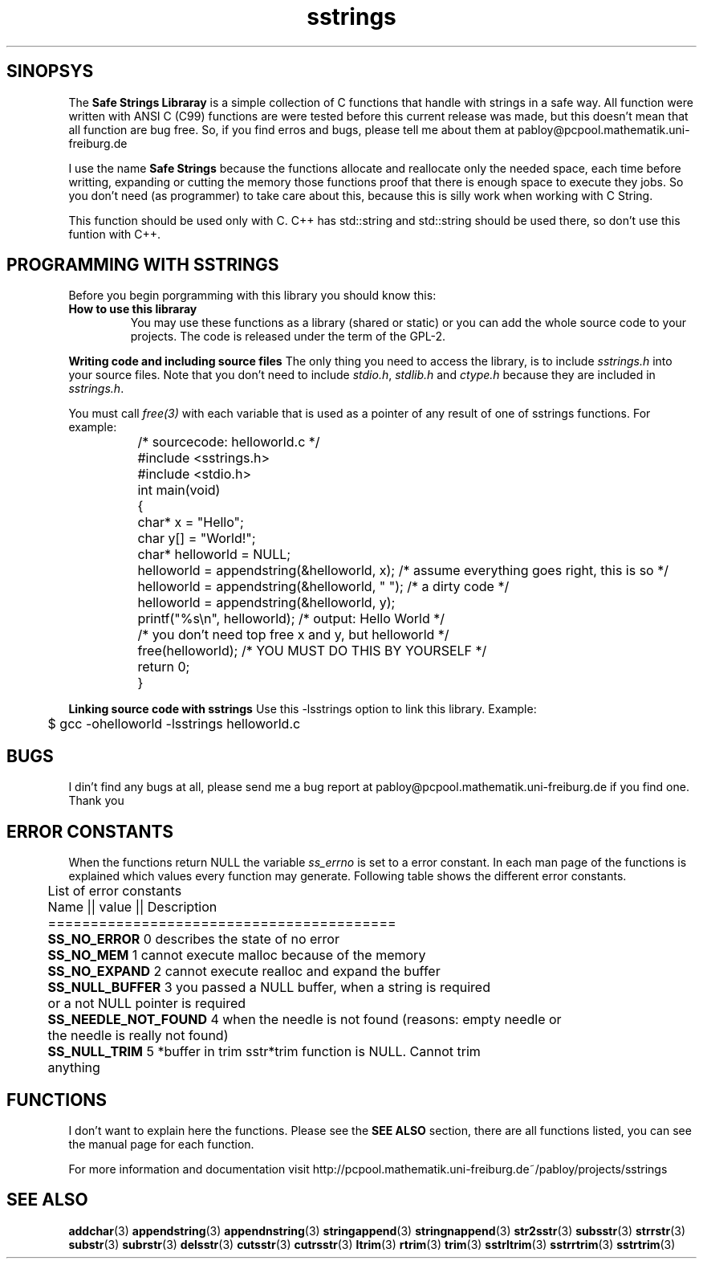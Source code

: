 .\" Copyright 2005 by Pablo Yanez Trujillo <pabloy@pcpool.mathematik.uni-freiburg.de
.\" The safe Strings Library Version 0.0.1
.\" 
.\" This is free software. Please read the file ../COPYING if you
.\" want to use/edit/distribuite this source file.
.\" This source file is protected by the GNU GPL-2
.\" NOTE: There is NO  warranty; not even for MERCHANTABILITY or 
.\" FITNESS FOR A PARTICULAR PURPOSE.
.TH "sstrings" "5" "Februar 2005" "Version 0.0.1" "Linux Programmer's Manual -- Safe Strings Library"
.SH "SINOPSYS"
The
.B Safe Strings Libraray
is a simple collection of C functions that handle with strings in a safe way.
All function were written with ANSI C (C99) functions are were tested before
this current release was made, but this doesn't mean that all function are bug free.
So, if you find erros and bugs, please tell me about them at pabloy@pcpool.mathematik.uni-freiburg.de

I use the name \fBSafe Strings\fR because the functions allocate and reallocate only the needed space, 
each time before writting, expanding or cutting the memory those functions proof that there is enough 
space to execute they jobs. So you don't need (as programmer) to take care about this, because this 
is silly work when working with C String.

This function should be used only with C. C++ has std::string and std::string should be used there, so don't use
this funtion with C++.
.SH "PROGRAMMING WITH SSTRINGS"
Before you begin porgramming with this library you should know this:
.LP
.TP
.BR "How to use this libraray"
You may use these functions as a library (shared or static) or you can add the whole source code to your projects.
The code is released under the term of the GPL-2.

.LP
.BR "Writing code and including source files"
The only thing you need to access the library, is to include \fIsstrings.h\fR into your source files. Note that you
don't need to include \fIstdio.h\fR, \fIstdlib.h\fR and \fIctype.h\fR because they are included in \fIsstrings.h\fR.

You must call \fIfree(3)\fR with each variable that is used as a pointer of any result of one of sstrings functions.
For example:

.RS
.nf
	/* sourcecode: helloworld.c */

	#include <sstrings.h>
	#include <stdio.h>

	int main(void)
	{
		char* x = "Hello";
		char y[] = "World!";
		char* helloworld = NULL;

		helloworld = appendstring(&helloworld, x); /* assume everything goes right, this is so */
		helloworld = appendstring(&helloworld, " "); /* a dirty code */
		helloworld = appendstring(&helloworld, y);

		printf("%s\\n", helloworld); /* output: Hello World */
		
		/* you don't need top free x and y, but helloworld */

		free(helloworld); /* YOU MUST DO THIS BY YOURSELF */

		return 0;
	}
.fi
.RE
.LP
.BR "Linking source code with sstrings"
Use this -lsstrings option to link this library. Example:

\&	$ gcc -ohelloworld -lsstrings helloworld.c

.SH "BUGS"
I din't find any bugs at all, please send me a bug report at pabloy@pcpool.mathematik.uni-freiburg.de
if you find one. Thank you

.SH "ERROR CONSTANTS"
When the functions return NULL the variable \fIss_errno\fR is set to a error constant. In each man page of the functions
is explained which values every function may generate. Following table shows the different error constants.

.RS
.nf
 
	List of error constants

	Name              || value || Description
	=========================================
	\fBSS_NO_ERROR\fR          0        describes the state of no error
	\fBSS_NO_MEM\fR            1        cannot execute malloc because of the memory
	\fBSS_NO_EXPAND\fR         2        cannot execute realloc and expand the buffer
	\fBSS_NULL_BUFFER\fR       3        you passed a NULL buffer, when a string is required
	                              or a not NULL pointer is required
	\fBSS_NEEDLE_NOT_FOUND\fR  4        when the needle is not found (reasons: empty needle or
	                              the needle is really not found)
	\fBSS_NULL_TRIM\fR         5        *buffer in trim sstr*trim function is NULL. Cannot trim 
	                              anything

.fi
.RE
.SH "FUNCTIONS"
I don't want to explain here the functions. Please see the \fBSEE ALSO\fR section, there are all functions listed, you can see
the manual page for each function.

For more information and documentation visit http://pcpool.mathematik.uni-freiburg.de~/pabloy/projects/sstrings

.SH "SEE ALSO"
.BR addchar (3)
.BR appendstring (3)
.BR appendnstring (3)
.BR stringappend (3)
.BR stringnappend (3)
.BR str2sstr (3)
.BR subsstr (3)
.BR strrstr (3)
.BR substr (3)
.BR subrstr (3)
.BR delsstr (3)
.BR cutsstr (3)
.BR cutrsstr (3)
.BR ltrim (3)
.BR rtrim (3)
.BR trim (3)
.BR sstrltrim (3)
.BR sstrrtrim (3)
.BR sstrtrim (3)
